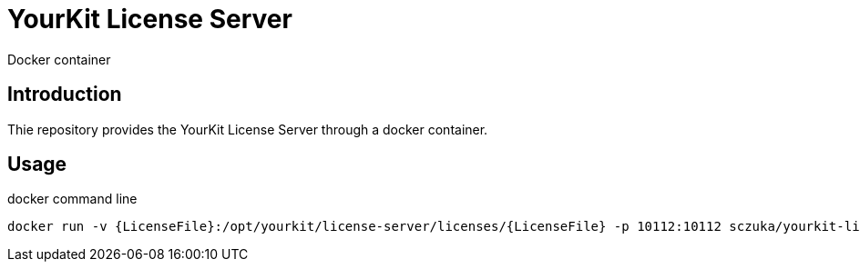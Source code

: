 = YourKit License Server
Docker container

== Introduction

Thie repository provides the YourKit License Server through a docker container.

== Usage

.docker command line
[source, sh]
-----
docker run -v {LicenseFile}:/opt/yourkit/license-server/licenses/{LicenseFile} -p 10112:10112 sczuka/yourkit-license-server
-----

.docker-compose.yml

